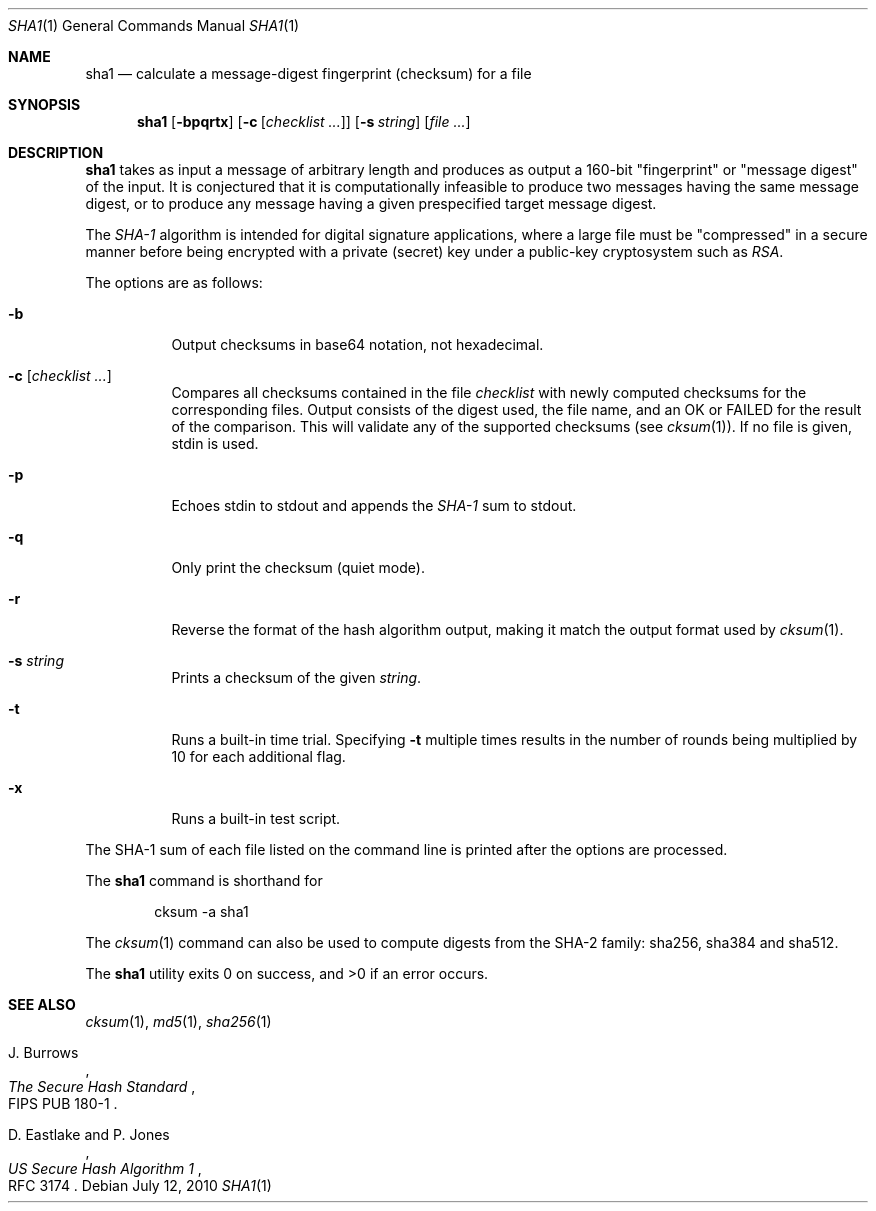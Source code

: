 .\"	$OpenBSD: sha1.1,v 1.27 2010/07/12 23:16:55 tedu Exp $
.\"
.\" Copyright (c) 2003, 2004, 2006 Todd C. Miller <Todd.Miller@courtesan.com>
.\"
.\" Permission to use, copy, modify, and distribute this software for any
.\" purpose with or without fee is hereby granted, provided that the above
.\" copyright notice and this permission notice appear in all copies.
.\"
.\" THE SOFTWARE IS PROVIDED "AS IS" AND THE AUTHOR DISCLAIMS ALL WARRANTIES
.\" WITH REGARD TO THIS SOFTWARE INCLUDING ALL IMPLIED WARRANTIES OF
.\" MERCHANTABILITY AND FITNESS. IN NO EVENT SHALL THE AUTHOR BE LIABLE FOR
.\" ANY SPECIAL, DIRECT, INDIRECT, OR CONSEQUENTIAL DAMAGES OR ANY DAMAGES
.\" WHATSOEVER RESULTING FROM LOSS OF USE, DATA OR PROFITS, WHETHER IN AN
.\" ACTION OF CONTRACT, NEGLIGENCE OR OTHER TORTIOUS ACTION, ARISING OUT OF
.\" OR IN CONNECTION WITH THE USE OR PERFORMANCE OF THIS SOFTWARE.
.\"
.\" Sponsored in part by the Defense Advanced Research Projects
.\" Agency (DARPA) and Air Force Research Laboratory, Air Force
.\" Materiel Command, USAF, under agreement number F39502-99-1-0512.
.\"
.Dd $Mdocdate: July 12 2010 $
.Dt SHA1 1
.Os
.Sh NAME
.Nm sha1
.Nd calculate a message-digest fingerprint (checksum) for a file
.Sh SYNOPSIS
.Nm sha1
.Op Fl bpqrtx
.Op Fl c Op Ar checklist ...
.Op Fl s Ar string
.Op Ar
.Sh DESCRIPTION
.Nm
takes as input a message of arbitrary length and produces
as output a 160-bit "fingerprint" or "message digest" of the input.
It is conjectured that it is computationally infeasible to produce
two messages having the same message digest, or to produce any
message having a given prespecified target message digest.
.Pp
The
.Em SHA-1
algorithm is intended for digital signature applications, where a
large file must be "compressed" in a secure manner before being
encrypted with a private (secret) key under a public-key cryptosystem
such as
.Em RSA .
.Pp
The options are as follows:
.Bl -tag -width Ds
.It Fl b
Output checksums in base64 notation, not hexadecimal.
.It Xo
.Fl c
.Op Ar checklist ...
.Xc
Compares all checksums contained in the file
.Ar checklist
with newly computed checksums for the corresponding files.
Output consists of the digest used, the file name,
and an OK or FAILED for the result of the comparison.
This will validate any of the supported checksums (see
.Xr cksum 1 ) .
If no file is given, stdin is used.
.It Fl p
Echoes stdin to stdout and appends the
.Em SHA-1
sum to stdout.
.It Fl q
Only print the checksum (quiet mode).
.It Fl r
Reverse the format of the hash algorithm output, making
it match the output format used by
.Xr cksum 1 .
.It Fl s Ar string
Prints a checksum of the given
.Ar string .
.It Fl t
Runs a built-in time trial.
Specifying
.Fl t
multiple times results in the number of rounds being multiplied
by 10 for each additional flag.
.It Fl x
Runs a built-in test script.
.El
.Pp
The SHA-1
sum of each file listed on the command line is printed after the options
are processed.
.Pp
The
.Nm
command is shorthand for
.Bd -literal -offset indent
cksum -a sha1
.Ed
.Pp
The
.Xr cksum 1
command can also be used to compute digests from the SHA-2 family:
sha256, sha384 and sha512.
.Pp
.Ex -std sha1
.Sh SEE ALSO
.Xr cksum 1 ,
.Xr md5 1 ,
.Xr sha256 1
.Rs
.%A J. Burrows
.%T The Secure Hash Standard
.%O FIPS PUB 180-1
.Re
.Rs
.%A D. Eastlake and P. Jones
.%T US Secure Hash Algorithm 1
.%O RFC 3174
.Re
